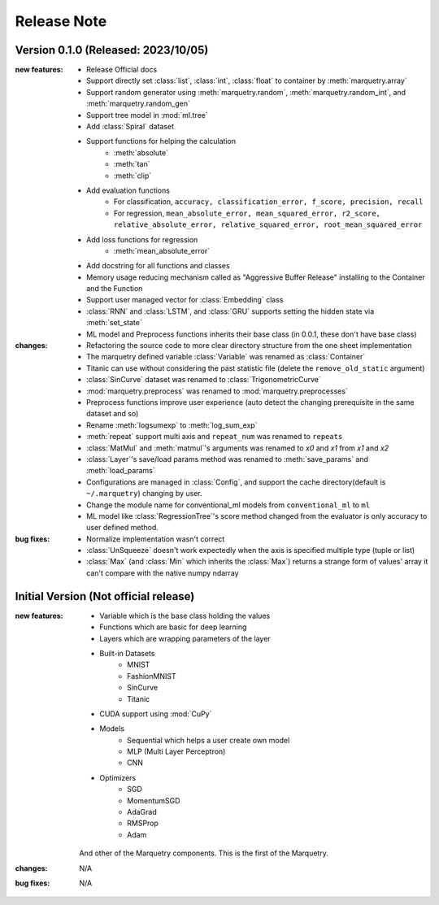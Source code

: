 Release Note
=============

Version 0.1.0 (Released: 2023/10/05)
~~~~~~~~~~~~~~~~~~~~~~~~~~~~~~~~~~~~~

:new features:

   - Release Official docs
   - Support directly set :class:`list`, :class:`int`, :class:`float` to container by :meth:`marquetry.array`
   - Support random generator using :meth:`marquetry.random`, :meth:`marquetry.random_int`, and :meth:`marquetry.random_gen`
   - Support tree model in :mod:`ml.tree`
   - Add :class:`Spiral` dataset
   - Support functions for helping the calculation
      - :meth:`absolute`
      - :meth:`tan`
      - :meth:`clip`
   - Add evaluation functions
      - For classification, ``accuracy, classification_error, f_score, precision, recall``
      - For regression, ``mean_absolute_error, mean_squared_error, r2_score, relative_absolute_error, relative_squared_error, root_mean_squared_error``
   - Add loss functions for regression
      - :meth:`mean_absolute_error`
   - Add docstring for all functions and classes
   - Memory usage reducing mechanism called as "Aggressive Buffer Release" installing to the Container and the Function
   - Support user managed vector for :class:`Embedding` class
   - :class:`RNN` and :class:`LSTM`, and :class:`GRU` supports setting the hidden state via :meth:`set_state`
   - ML model and Preprocess functions inherits their base class (in 0.0.1, these don't have base class)

:changes:

   - Refactoring the source code to more clear directory structure from the one sheet implementation
   - The marquetry defined variable :class:`Variable` was renamed as :class:`Container`
   - Titanic can use without considering the past statistic file (delete the ``remove_old_static`` argument)
   - :class:`SinCurve` dataset was renamed to :class:`TrigonometricCurve`
   - :mod:`marquetry.preprocess` was renamed to :mod:`marquetry.preprocesses`
   - Preprocess functions improve user experience (auto detect the changing prerequisite in the same dataset and so)
   - Rename :meth:`logsumexp` to :meth:`log_sum_exp`
   - :meth:`repeat` support multi axis and ``repeat_num`` was renamed to ``repeats``
   - :class:`MatMul` and :meth:`matmul`'s arguments was renamed to `x0` and `x1` from `x1` and `x2`
   - :class:`Layer`'s save/load params method was renamed to :meth:`save_params` and :meth:`load_params`
   - Configurations are managed in :class:`Config`, and support the cache directory(default is ``~/.marquetry``) changing by user.
   - Change the module name for conventional_ml models from ``conventional_ml`` to ``ml``
   - ML model like :class:`RegressionTree`'s score method changed from the evaluator is only accuracy to user defined method.

:bug fixes:

   - Normalize implementation wasn't correct
   - :class:`UnSqueeze` doesn't work expectedly when the axis is specified multiple type (tuple or list)
   - :class:`Max` (and :class:`Min` which inherits the :class:`Max`) returns a strange form of values' array it can't compare with the native numpy ndarray

Initial Version (Not official release)
~~~~~~~~~~~~~~~~~~~~~~~~~~~~~~~~~~~~~~~

:new features:

   - Variable which is the base class holding the values
   - Functions which are basic for deep learning
   - Layers which are wrapping parameters of the layer
   - Built-in Datasets
      - MNIST
      - FashionMNIST
      - SinCurve
      - Titanic
   - CUDA support using :mod:`CuPy`
   - Models
      - Sequential which helps a user create own model
      - MLP (Multi Layer Perceptron)
      - CNN
   - Optimizers
      - SGD
      - MomentumSGD
      - AdaGrad
      - RMSProp
      - Adam

   And other of the Marquetry components. This is the first of the Marquetry.

:changes:
   N/A

:bug fixes:
   N/A
